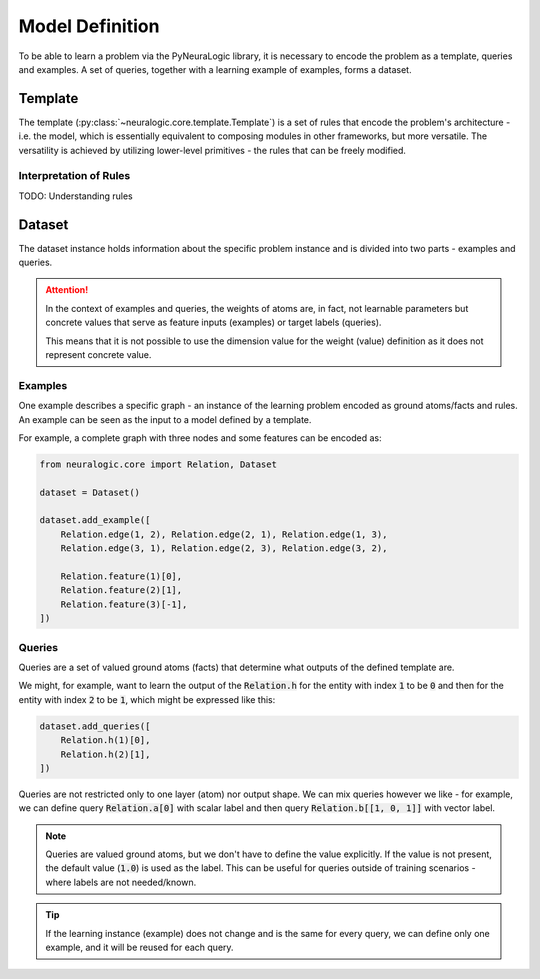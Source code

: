 Model Definition
================

To be able to learn a problem via the PyNeuraLogic library, it is necessary to encode the problem
as a template, queries and examples. A set of queries, together with a learning example of examples,
forms a dataset.

Template
########

The template (:py:class:`~neuralogic.core.template.Template`) is a set of rules that encode the problem's architecture - i.e. the model, which is
essentially equivalent to composing modules in other frameworks, but more versatile. The versatility
is achieved by utilizing lower-level primitives - the rules that can be freely modified.

Interpretation of Rules
***********************

TODO: Understanding rules


Dataset
#######

The dataset instance holds information about the specific problem instance and is divided into two parts - examples and queries.

.. attention::

    In the context of examples and queries, the weights of atoms are, in fact, not learnable parameters but concrete values that serve as feature inputs (examples) or target labels (queries).

    This means that it is not possible to use the dimension value for the weight (value) definition as it does not represent concrete value.


Examples
********

One example describes a specific graph - an instance of the learning problem encoded as ground atoms/facts and rules. An example can be seen as the input to a model defined by a template.

For example, a complete graph with three nodes and some features can be encoded as:

.. code-block:: Python

    from neuralogic.core import Relation, Dataset

    dataset = Dataset()

    dataset.add_example([
        Relation.edge(1, 2), Relation.edge(2, 1), Relation.edge(1, 3),
        Relation.edge(3, 1), Relation.edge(2, 3), Relation.edge(3, 2),

        Relation.feature(1)[0],
        Relation.feature(2)[1],
        Relation.feature(3)[-1],
    ])


Queries
*******

Queries are a set of valued ground atoms (facts) that determine what outputs of the defined template are.


We might, for example, want to learn the output of the :code:`Relation.h` for the entity with index :code:`1` to be :code:`0` and then for the entity with index :code:`2` to be :code:`1`, which might be expressed like this:

.. code-block:: Python

    dataset.add_queries([
        Relation.h(1)[0],
        Relation.h(2)[1],
    ])

Queries are not restricted only to one layer (atom) nor output shape. We can mix queries however we like - for example, we can define query :code:`Relation.a[0]` with scalar label and then query :code:`Relation.b[[1, 0, 1]]` with vector label.

.. note::

    Queries are valued ground atoms, but we don't have to define the value explicitly. If the value is not present, the default value (:code:`1.0`) is used as the label. This can be useful for queries outside of training scenarios - where labels are not needed/known.


.. tip::

    If the learning instance (example) does not change and is the same for every query, we can define only one example, and it will be reused for each query.
